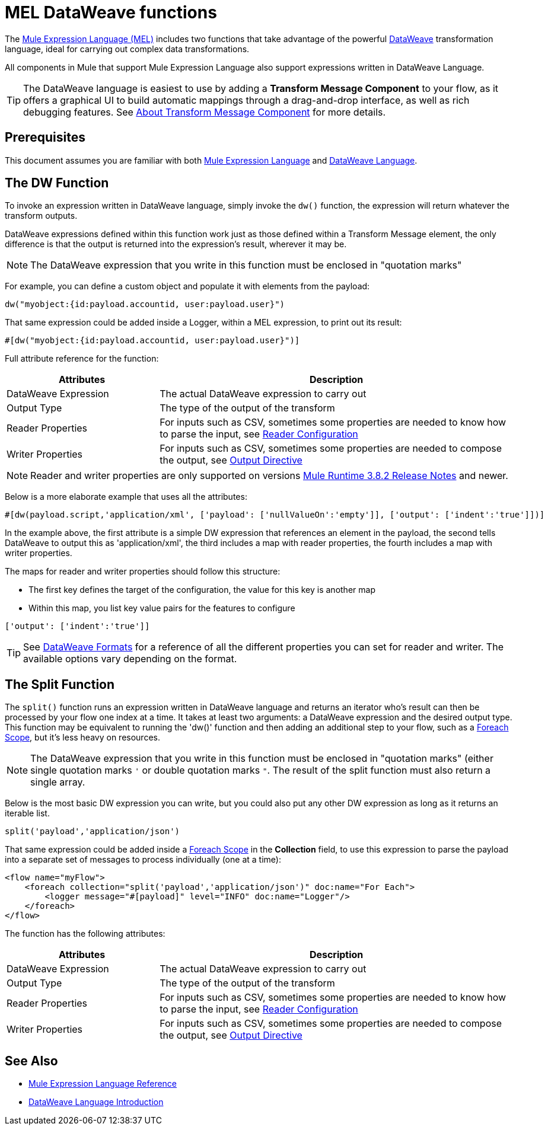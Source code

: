 = MEL DataWeave functions
:keywords: mel, cheat, sheet

The link:/mule-user-guide/v/3.8/mule-expression-language-mel[Mule Expression Language (MEL)] includes two functions that take advantage of the powerful link:/mule-user-guide/v/3.8/dataweave[DataWeave] transformation language, ideal for carrying out complex data transformations.

All components in Mule that support Mule Expression Language also support expressions written in DataWeave Language.

[TIP]
The DataWeave language is easiest to use by adding a *Transform Message Component* to your flow, as it offers a graphical UI to build automatic mappings through a drag-and-drop interface, as well as rich debugging features. See link:/anypoint-studio/v/6/transform-message-component-concept-studio[About Transform Message Component] for more details.

== Prerequisites

This document assumes you are familiar with both link:/mule-user-guide/v/3.8/mule-expression-language-reference[Mule Expression Language] and link:/mule-user-guide/v/3.8/dataweave-language-introduction[DataWeave Language].

== The DW Function

To invoke an expression written in DataWeave language, simply invoke the `dw()` function, the expression will return whatever the transform outputs.

DataWeave expressions defined within this function work just as those defined within a Transform Message element, the only difference is that the output is returned into the expression's result, wherever it may be.

[NOTE]
The DataWeave expression that you write in this function must be enclosed in "quotation marks"

For example, you can define a custom object and populate it with elements from the payload:

[source,code]
----
dw("myobject:{id:payload.accountid, user:payload.user}")
----

That same expression could be added inside a Logger, within a MEL expression, to print out its result:

[source,code]
----
#[dw("myobject:{id:payload.accountid, user:payload.user}")]
----




Full attribute reference for the function:

[%header,cols="30a,70a"]
|===
|Attributes |Description
|DataWeave Expression |The actual DataWeave expression to carry out
|Output Type	| The type of the output of the transform
|Reader Properties	| For inputs such as CSV, sometimes some properties are needed to know how to parse the input, see link:/anypoint-studio/v/6/using-dataweave-in-studio#reader-configuration[Reader Configuration]
|Writer Properties	| For inputs such as CSV, sometimes some properties are needed to compose the output, see link:/mule-user-guide/v/3.8/dataweave-language-introduction#output-directive[Output Directive]

|===

[NOTE]
Reader and writer properties are only supported on versions link:/release-notes/mule-3.8.2-release-notes[Mule Runtime 3.8.2 Release Notes] and newer.

Below is a more elaborate example that uses all the attributes:

[source,code]
----
#[dw(payload.script,'application/xml', ['payload': ['nullValueOn':'empty']], ['output': ['indent':'true']])]
----

In the example above, the first attribute is a simple DW expression that references an element in the payload, the second tells DataWeave to output this as 'application/xml', the third includes a map with reader properties, the fourth includes a map with writer properties.

The maps for reader and writer properties should follow this structure:

* The first key defines the target of the configuration, the value for this key is another map
* Within this map, you list key value pairs for the features to configure

[source,code]
----
['output': ['indent':'true']]
----

[TIP]
See link:/mule-user-guide/v/3.8/dataweave-formats[DataWeave Formats] for a reference of all the different properties you can set for reader and writer. The available options vary depending on the format.

== The Split Function

The `split()` function runs an expression written in DataWeave language and returns an iterator who's result can then be processed by your flow one index at a time. It takes at least two arguments: a DataWeave expression and the desired output type. This function may be equivalent to running the 'dw()' function and then adding an additional step to your flow, such as a link:/mule-user-guide/v/3.8/foreach[Foreach Scope], but it's less heavy on resources.

[NOTE]
The DataWeave expression that you write in this function must be enclosed in "quotation marks" (either single quotation marks `'` or double quotation marks `"`. The result of the split function must also return a single array.

Below is the most basic DW expression you can write, but you could also put any other DW expression as long as it returns an iterable list.

[source,code]
----
split('payload','application/json')
----

That same expression could be added inside a link:/mule-user-guide/v/3.8/foreach[Foreach Scope] in the *Collection* field, to use this expression to parse the payload into a separate set of messages to process individually (one at a time):

[source,xml,linenums]
----
<flow name="myFlow">
    <foreach collection="split('payload','application/json')" doc:name="For Each">
        <logger message="#[payload]" level="INFO" doc:name="Logger"/>
    </foreach>
</flow>
----




The function has the following attributes:

[%header,cols="30a,70a"]
|===
|Attributes |Description
|DataWeave Expression |The actual DataWeave expression to carry out
|Output Type	| The type of the output of the transform
|Reader Properties	| For inputs such as CSV, sometimes some properties are needed to know how to parse the input, see link:/anypoint-studio/v/6/using-dataweave-in-studio#reader-configuration[Reader Configuration]
|Writer Properties	| For inputs such as CSV, sometimes some properties are needed to compose the output, see link:/mule-user-guide/v/3.8/dataweave-language-introduction#output-directive[Output Directive]
|===


== See Also

* link:/mule-user-guide/v/3.8/mule-expression-language-reference[Mule Expression Language Reference]
* link:/mule-user-guide/v/3.8/dataweave-language-introduction[DataWeave Language Introduction]
